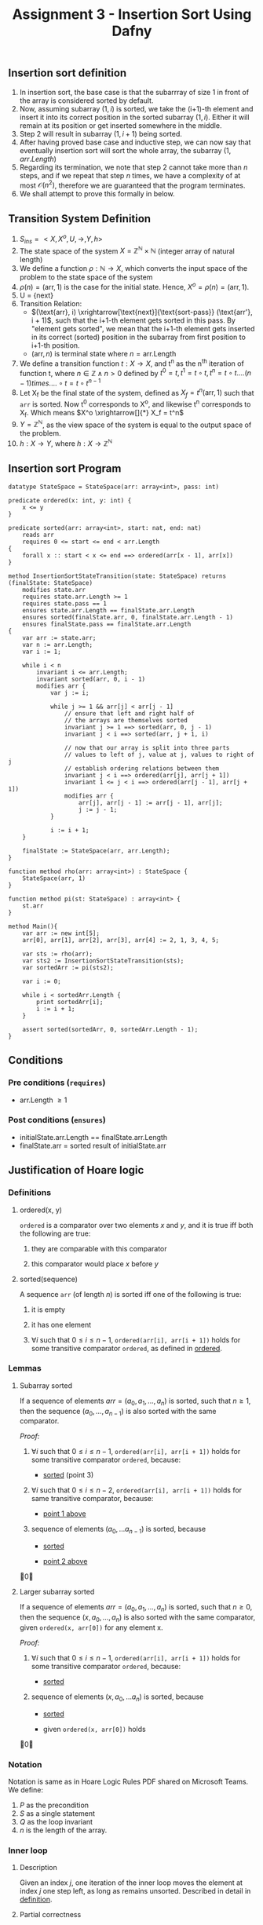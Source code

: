 #+TITLE: Assignment 3 - Insertion Sort Using Dafny

** <<definition>> Insertion sort definition

1. In insertion sort, the base case is that the subarrray of size 1 in front of the array is considered sorted by default.
2. Now, assuming subarray $(1, i)$ is sorted, we take the (i+1)-th element and insert it into its correct position in the sorted subarray $(1, i)$. 
    Either it will remain at its position or get inserted somewhere in the middle.
3. Step 2 will result in subarray $(1, i+1)$ being sorted.
4. After having proved base case and inductive step, we can now say that eventually insertion sort will sort the whole array, the subarray $(1, arr.Length)$
5. Regarding its termination, we note that step 2 cannot take more than $n$ steps, and if we repeat that step $n$ times, we have a complexity of at most $\mathcal{O}(n^2)$, 
    therefore we are guaranteed that the program terminates.
6. We shall attempt to prove this formally in below.

** Transition System Definition

1. $S_{ins} = <X,X^{o},U,\rightarrow,Y,h>$
2. The state space of the system $X = \mathbb{Z}^\mathbb{N} \times \mathbb{N}$ (integer array of natural length)
3. We define a function $\rho:\mathbb{N} \rightarrow X$, which converts the input space of the problem to the state space of the system
4. $\rho(n) = (\text{arr}, 1)$ is the case for the initial state. Hence, $X^o = \rho(n) = (\text{arr}, 1)$.
5. U = {next}
6. Transition Relation:
  - $(\text{arr}, i) \xrightarrow[\text{next}]{\text{sort-pass}} (\text{arr'}, i + 1)$,
    such that the i+1-th element gets sorted in this pass.
    By "element gets sorted", we mean that the i+1-th element gets inserted in its correct (sorted) position
    in the subarray from first position to i+1-th position.
  - $(\text{arr}, n)$ is terminal state where $n=\text{arr.Length}$
7. We define a transition function $t:X \rightarrow X$, and t^n as the n^{th} iteration
   of function t, where $n \in \mathbb{Z} \land n
   > 0$ defined by $t^0 = t, t^1 = t \circ t, t^n
   = t \circ t....(n-1) times....\circ t = t \circ
   t^{n-1}$
8. Let X_f be the final state of the system,
   defined as $X_f = t^n(\text{arr}, 1)$ such that ~arr~ is sorted.  Now t^0
   corresponds to X^o, and likewise t^n
   corresponds to X_f. Which means $X^o
   \xrightarrow[]{*} X_f = t^n$
9. $Y = \mathbb{Z}^\mathbb{N}$, as the view space of the system is equal to the output space of the problem.
10. $h:X \rightarrow Y$, where $h: X \rightarrow \mathbb{Z}^\mathbb{N}$


** Insertion sort Program

 #+BEGIN_SRC dafny :tangle q1.dfy
datatype StateSpace = StateSpace(arr: array<int>, pass: int)

predicate ordered(x: int, y: int) {
	x <= y
}

predicate sorted(arr: array<int>, start: nat, end: nat)
	reads arr
	requires 0 <= start <= end < arr.Length
{
	forall x :: start < x <= end ==> ordered(arr[x - 1], arr[x])
}

method InsertionSortStateTransition(state: StateSpace) returns (finalState: StateSpace)
	modifies state.arr
	requires state.arr.Length >= 1
	requires state.pass == 1
	ensures state.arr.Length == finalState.arr.Length
	ensures sorted(finalState.arr, 0, finalState.arr.Length - 1)
	ensures finalState.pass == finalState.arr.Length
{
	var arr := state.arr;
	var n := arr.Length;
	var i := 1;

	while i < n
		invariant i <= arr.Length;
		invariant sorted(arr, 0, i - 1)
		modifies arr {
			var j := i;

			while j >= 1 && arr[j] < arr[j - 1]
				// ensure that left and right half of
				// the arrays are themselves sorted
				invariant j >= 1 ==> sorted(arr, 0, j - 1)
				invariant j < i ==> sorted(arr, j + 1, i)

				// now that our array is split into three parts
				// values to left of j, value at j, values to right of j
				// establish ordering relations between them
				invariant j < i ==> ordered(arr[j], arr[j + 1])
				invariant 1 <= j < i ==> ordered(arr[j - 1], arr[j + 1])
				modifies arr {
					arr[j], arr[j - 1] := arr[j - 1], arr[j];
					j := j - 1;
			}

			i := i + 1;
	}
	
	finalState := StateSpace(arr, arr.Length);
}

function method rho(arr: array<int>) : StateSpace {
	StateSpace(arr, 1)
}

function method pi(st: StateSpace) : array<int> {
	st.arr
}

method Main(){
	var arr := new int[5];
	arr[0], arr[1], arr[2], arr[3], arr[4] := 2, 1, 3, 4, 5;

	var sts := rho(arr);
	var sts2 := InsertionSortStateTransition(sts);
	var sortedArr := pi(sts2);

	var i := 0;

	while i < sortedArr.Length {
		print sortedArr[i];
		i := i + 1;
	}
	
	assert sorted(sortedArr, 0, sortedArr.Length - 1);
}
 #+END_SRC


** Conditions
   
*** Pre conditions (~requires~)
    
- arr.Length $\ge 1$

*** Post conditions (~ensures~)
    
- initialState.arr.Length == finalState.arr.Length
- finalState.arr = sorted result of initialState.arr


** Justification of Hoare logic

*** Definitions

**** <<ordered>>ordered(x, y)

~ordered~ is a comparator over two elements $x$ and $y$, and it is true iff both the following are true:

1. they are comparable with this comparator

2. this comparator would place $x$ before $y$

**** <<sorted>>sorted(sequence)

A sequence ~arr~ (of length $n$) is sorted iff one of the following is true:

1. it is empty

2. it has one element

3. $\forall i$ such that $0 \le i \le n - 1$, ~ordered(arr[i], arr[i + 1])~ holds for some transitive comparator ~ordered~, as defined in [[ordered]].
   
*** Lemmas

**** <<lm1>>Subarray sorted

If a sequence of elements $arr = (a_0, a_1, \ldots, a_n)$ is sorted, such that $n \ge 1$, then the sequence $(a_0, \ldots, a_{n-1})$ is also sorted with the same comparator.

\textit{Proof:}

1. <<pt1>>$\forall i$ such that $0 \le i \le n - 1$, ~ordered(arr[i], arr[i + 1])~ holds for some transitive comparator ~ordered~, because:

    - [[sorted]] (point 3)

2. <<pt2>>$\forall i$ such that $0 \le i \le n - 2$, ~ordered(arr[i], arr[i + 1])~ holds for same transitive comparator, because:

    - [[pt1][point 1 above]]

3. sequence of elements $(a_0, \ldots a_{n - 1})$ is sorted, because

    - [[sorted]]

    - [[pt2][point 2 above]]
   
\qed

**** <<lm2>>Larger subarray sorted

If a sequence of elements $arr = (a_0, a_1, \ldots, a_n)$ is sorted, such that $n \ge 0$, then the sequence $(x, a_0, \ldots, a_n)$ is also sorted with the same comparator, given ~ordered(x, arr[0])~ for any element x.

\textit{Proof:}

1. $\forall i$ such that $0 \le i \le n - 1$, ~ordered(arr[i], arr[i + 1])~ holds for some transitive comparator ~ordered~, because:

    - [[sorted]]

2. sequence of elements $(x, a_0, \ldots a_n)$ is sorted, because

    - [[sorted]]

    - given ~ordered(x, arr[0])~ holds
   
\qed

*** Notation

Notation is same as in Hoare Logic Rules PDF shared on Microsoft Teams. We define:

1. $P$ as the precondition
2. $S$ as a single statement
3. $Q$ as the loop invariant
4. $n$ is the length of the array.

*** Inner loop

**** Description

Given an index $j$, one iteration of the inner loop moves the element at index $j$ one step left, as long as remains unsorted. Described in detail in [[definition]].

**** Partial correctness

We define the following terms: 

1. ~left array~: subarray to the left of ~j~-th element, i.e., ~arr[0..j-1]~, denoted as $a_0,\ldots a_p$
2. ~right array~: subarray to the right of ~j~-th element, i.e., ~arr[j+1..n-1]~, denoted as $b_0,\ldots b_q$
3. $P$: $j \ge 1$ and the index $j$ has an inversion (i.e., arr[j] $\le$ a_p)
4. $S$: swap values in array at index $j$ and $j-1$, and decrement $j$ by one
5. $Q$: the logical and of four conditions:

   1) $Q_1$ - the left array is sorted
   2) $Q_2$ - the right array is sorted
   3) $Q_3$ - ordered($a_p, b_0$)
   4) $Q_4$ - ordered(arr[j], $b_0$)

We need to show that after one execution of $S$, the invariant continues to hold.

Let us execute one step of $S$. Now, the left array is $a_0,\ldots a_{p-1}$ and right array is $a_p,b_0\ldots b_q$. And $j$ has decremented by 1.

Now, we check all four invariant conditions:

1. $Q_1'$ holds because $Q_1 \Rightarrow$ Lemma [[lm1]]
2. $Q_2'$ holds, by combining $Q_3$ and $Q_2$ with Lemma [[lm2]]
3. $Q_3'$ holds, since ordered(a_{p-1}, a_p) ($\because$ sequence $a$ is sorted)
4. $Q_4'$ holds, since $P$

Therefore, since we have proved that {P $\wedge$ Q}S{Q} holds, hence {Q}(WHILE P DO S){P^c $\wedge$ Q} holds by using the **while rule for partial correctness** 

\qed

**** Total correctness
     
**To prove:** total correctness ([P $\wedge$ Q]), i.e., the condition does not remain true forever if we execute statement S.

**Proof by contradiction** 

**Assumption**: P remains true forever.

*Proof*:

1. S will execute forever, because:

    - assumption
    - Q remains true since it is loop invariant
    - above two points imply P $\wedge$ Q always true, which is the entry condition for S
     
2. $j$ will decrease forever, because:

    - S will execute forever, by point 1 above
    - every execution of S decreases $j$ by one
      
3. $j \ge 1$ holds forever, because:

    - splitting up assumption
      

**Contradiction**: both point 2 and 3 cannot hold since $j$ is a finite integer.

**Conclusion**: false assumption, P does not remain true forever. Hence, we conclude that [Q](WHILE P DO S)[P^c $\wedge$ Q] holds considering [P $\wedge$ Q]S[Q], given by **while rule for total correctness**. \qed


*** Outer loop

**** Description

One iteration of the outer loop increases the size of the sorted subaray, from $(0, p)$ to $(0, p + 1)$, where $p$ is the pass number.

**** Partial correctnesss


We define the following terms: 

1. $P$: $i < n$
4. $S$: execute the inner loop, setting $j = i$, and then increment $i$ by one
5. $Q$: the logical and of two conditions:

   1) $Q_1$ - $i \le n$
   2) $Q_2$ - the sequence ~(arr[0], ..., arr[i - 1])~ is sorted

We need to show that after one execution of $S$, the invariant continues to hold.

Let us execute one step of $S$.

Now, we check the two invariant conditions:

1. $Q_1'$ holds, since $i < n$ before execution of $S$ (guaranteed by $P$), and one step of S increases $i$ by only one.
2. $Q_2'$ holds, since even when $i$ is increased by one, execution of $S$ guarantees that the subarray $(0, i)$ remains sorted (proved in earlier section).
   
Therefore, since we have proved that {P $\wedge$ Q}S{Q} holds, hence {Q}(WHILE P DO S){P^c $\wedge$ Q} holds by using the **while rule for partial correctness** 

**** Total correctness

**To prove:** total correctness ([P $\wedge$ Q]), i.e., the condition does not remain true forever if we execute statement S.

**Proof by contradiction** 

**Assumption**: P remains true forever.

*Proof*:

1. S will execute forever, because:

    - assumption
    - Q remains true since it is loop invariant
    - above two points imply P $\wedge$ Q always true, which is the entry condition for S
     
2. $i$ will increase forever, because:

    - S will execute forever, by point 1 above
    - every execution of S increases $i$ by one
      
3. $i < n$ holds forever, because:

    - splitting up assumption
      

**Contradiction**: both point 2 and 3 cannot hold since $n$ is a finite integer.

**Conclusion**: false assumption, P does not remain true forever. Hence, we conclude that [Q](WHILE P DO S)[P^c $\wedge$ Q] holds considering [P $\wedge$ Q]S[Q], given by **while rule for total correctness**. \qed
